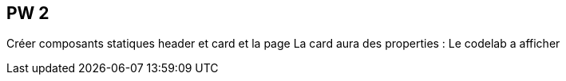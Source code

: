 == PW 2

Créer composants statiques header et card et la page
La card aura des properties : Le codelab a afficher
